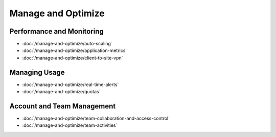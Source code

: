 Manage and Optimize
===================

Performance and Monitoring
--------------------------

-  :doc:`/manage-and-optimize/auto-scaling`
-  :doc:`/manage-and-optimize/application-metrics`
-  :doc:`/manage-and-optimize/client-to-site-vpn`

Managing Usage
--------------

-  :doc:`/manage-and-optimize/real-time-alerts`
-  :doc:`/manage-and-optimize/quotas`

Account and Team Management
---------------------------

-  :doc:`/manage-and-optimize/team-collaboration-and-access-control`
-  :doc:`/manage-and-optimize/team-activities`
